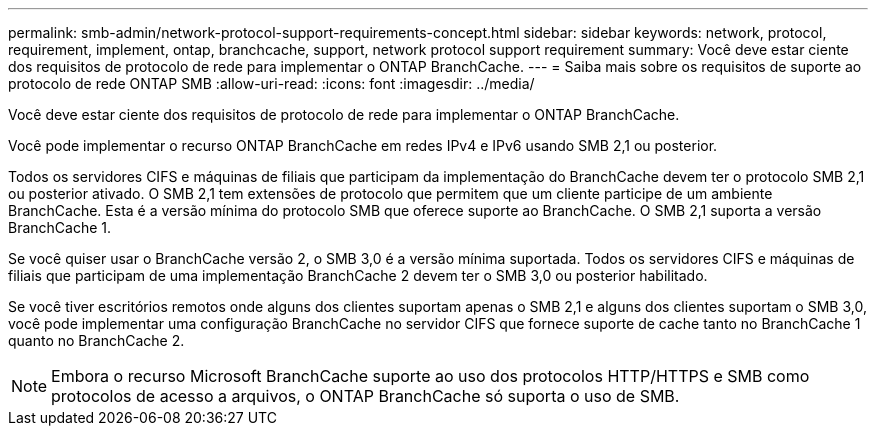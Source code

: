 ---
permalink: smb-admin/network-protocol-support-requirements-concept.html 
sidebar: sidebar 
keywords: network, protocol, requirement, implement, ontap, branchcache, support, network protocol support requirement 
summary: Você deve estar ciente dos requisitos de protocolo de rede para implementar o ONTAP BranchCache. 
---
= Saiba mais sobre os requisitos de suporte ao protocolo de rede ONTAP SMB
:allow-uri-read: 
:icons: font
:imagesdir: ../media/


[role="lead"]
Você deve estar ciente dos requisitos de protocolo de rede para implementar o ONTAP BranchCache.

Você pode implementar o recurso ONTAP BranchCache em redes IPv4 e IPv6 usando SMB 2,1 ou posterior.

Todos os servidores CIFS e máquinas de filiais que participam da implementação do BranchCache devem ter o protocolo SMB 2,1 ou posterior ativado. O SMB 2,1 tem extensões de protocolo que permitem que um cliente participe de um ambiente BranchCache. Esta é a versão mínima do protocolo SMB que oferece suporte ao BranchCache. O SMB 2,1 suporta a versão BranchCache 1.

Se você quiser usar o BranchCache versão 2, o SMB 3,0 é a versão mínima suportada. Todos os servidores CIFS e máquinas de filiais que participam de uma implementação BranchCache 2 devem ter o SMB 3,0 ou posterior habilitado.

Se você tiver escritórios remotos onde alguns dos clientes suportam apenas o SMB 2,1 e alguns dos clientes suportam o SMB 3,0, você pode implementar uma configuração BranchCache no servidor CIFS que fornece suporte de cache tanto no BranchCache 1 quanto no BranchCache 2.

[NOTE]
====
Embora o recurso Microsoft BranchCache suporte ao uso dos protocolos HTTP/HTTPS e SMB como protocolos de acesso a arquivos, o ONTAP BranchCache só suporta o uso de SMB.

====